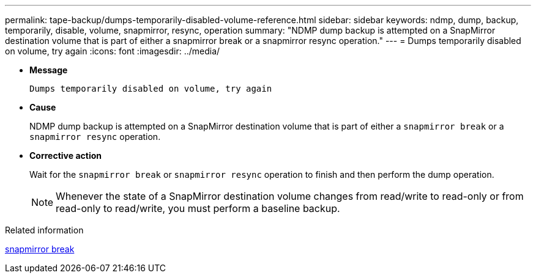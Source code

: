 ---
permalink: tape-backup/dumps-temporarily-disabled-volume-reference.html
sidebar: sidebar
keywords: ndmp, dump, backup, temporarily, disable, volume, snapmirror, resync, operation
summary: "NDMP dump backup is attempted on a SnapMirror destination volume that is part of either a snapmirror break or a snapmirror resync operation."
---
= Dumps temporarily disabled on volume, try again
:icons: font
:imagesdir: ../media/

[.lead]
* *Message*
+
`Dumps temporarily disabled on volume, try again`

* *Cause*
+
NDMP dump backup is attempted on a SnapMirror destination volume that is part of either a `snapmirror break` or a `snapmirror resync` operation.

* *Corrective action*
+
Wait for the `snapmirror break` or `snapmirror resync` operation to finish and then perform the dump operation.
+
[NOTE]
====
Whenever the state of a SnapMirror destination volume changes from read/write to read-only or from read-only to read/write, you must perform a baseline backup.
====

.Related information
link:https://docs.netapp.com/us-en/ontap-cli/snapmirror-break.html[snapmirror break^]


// 2025 June 27, ONTAPDOC-2960